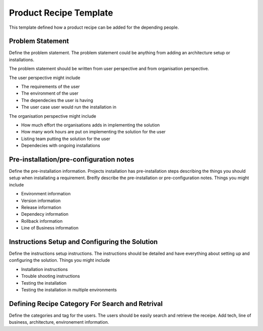 Product Recipe Template
========================

This template defined how a product recipe can be added for the depending
people.

Problem Statement
-------------------

Define the problem statement. The problem statement could be anything from adding
an architecture setup or installations.

The problem statement should be written from user perspective and from organisation
perspective.

The user perspective might include

- The requirements of the user
- The environment of the user
- The dependecies the user is having
- The user case user would run the installation in

The organisation perspective might include

- How much effort the organisations adds in implementing the solution
- How many work hours are put on implementing the solution for the user
- Listing team putting the solution for the user
- Dependecies with ongoing installations

Pre-installation/pre-configuration notes
----------------------------------------

Define the pre-installation information. Projects installation has pre-installation
steps describing the things you should setup when installating a requirement.
Breifly describe the pre-installation or pre-configuration notes. Things you
might include

- Environment information
- Version information
- Release information
- Dependecy information
- Rollback information
- Line of Business information

Instructions Setup and Configuring the Solution
-----------------------------------------------

Define the instructions setup instructions. The instructions should be detailed
and have everything about setting up and configuring the solution. Things you
might include

- Installation instructions
- Trouble shooting instructions
- Testing the installation
- Testing the installation in multiple environments

Defining Recipe Category For Search and Retrival
------------------------------------------------

Define the categories and tag for the users. The users should be easily search
and retrieve the receipe. Add tech, line of business, architecture, environement
information.
